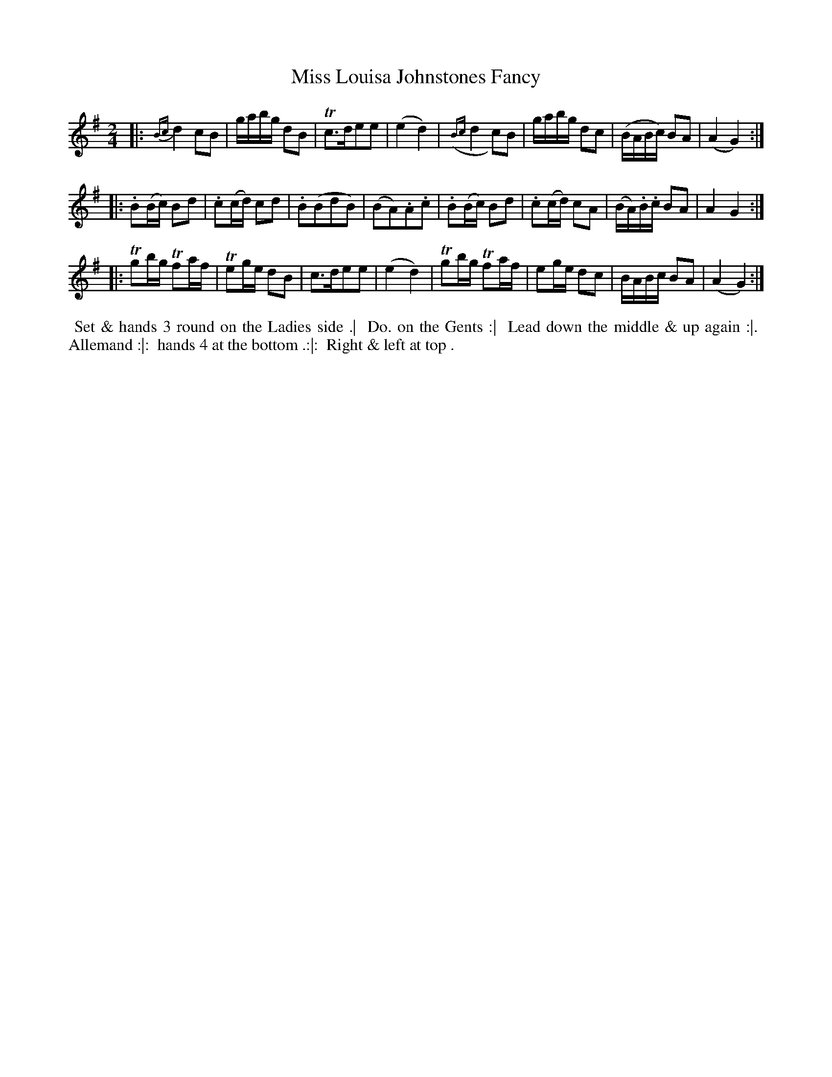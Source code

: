 X: 4
T: Miss Louisa Johnstones Fancy
R: reel
B: Bland & Weller, eds. "24 Favorite Country Dances, Hornpipes and Reels", 1803, London p.2 #4
S: http://imslp.org/wiki/24_Favorite_Country_Dances,_Hornpipes_and_Reels_(Various)
M: 2/4
L: 1/16
Z: 2012 John Chambers <jc:trillian.mit.edu>
N: The "Do." in the directions probably stands for "Ditto".
K: G
|:\
{Bc}d4 c2B2 | gabg d2B2 | Tc3de2e2 | (e4 d4) |\
({Bc}d4 c2)B2 | gabg d2c2 | (BABc) B2A2 | (A4 G4) :|
|:\
.B2(Bc) B2d2 | .c2(cd) c2d2 | .B2(B2d2B2) | (B2A2).A2.c2 |\
.B2(Bc) B2d2 | .c2(cd) c2A2 | (BA).B.c B2A2 | A4 G4 :|
|:\
Tg2bg Tf2af | Te2ge d2B2 | c3de2e2 | (e4d4) |\
Tg2bg Tf2af | e2ge d2c2 | BABc B2A2 | (A4 G4) :|
%%begintext align
%% Set & hands 3 round on the Ladies side .|
%% Do. on the Gents :|
%% Lead down the middle & up again :|.
%% Allemand :|:
%% hands 4 at the bottom .:|:
%% Right & left at top .
%%endtext
